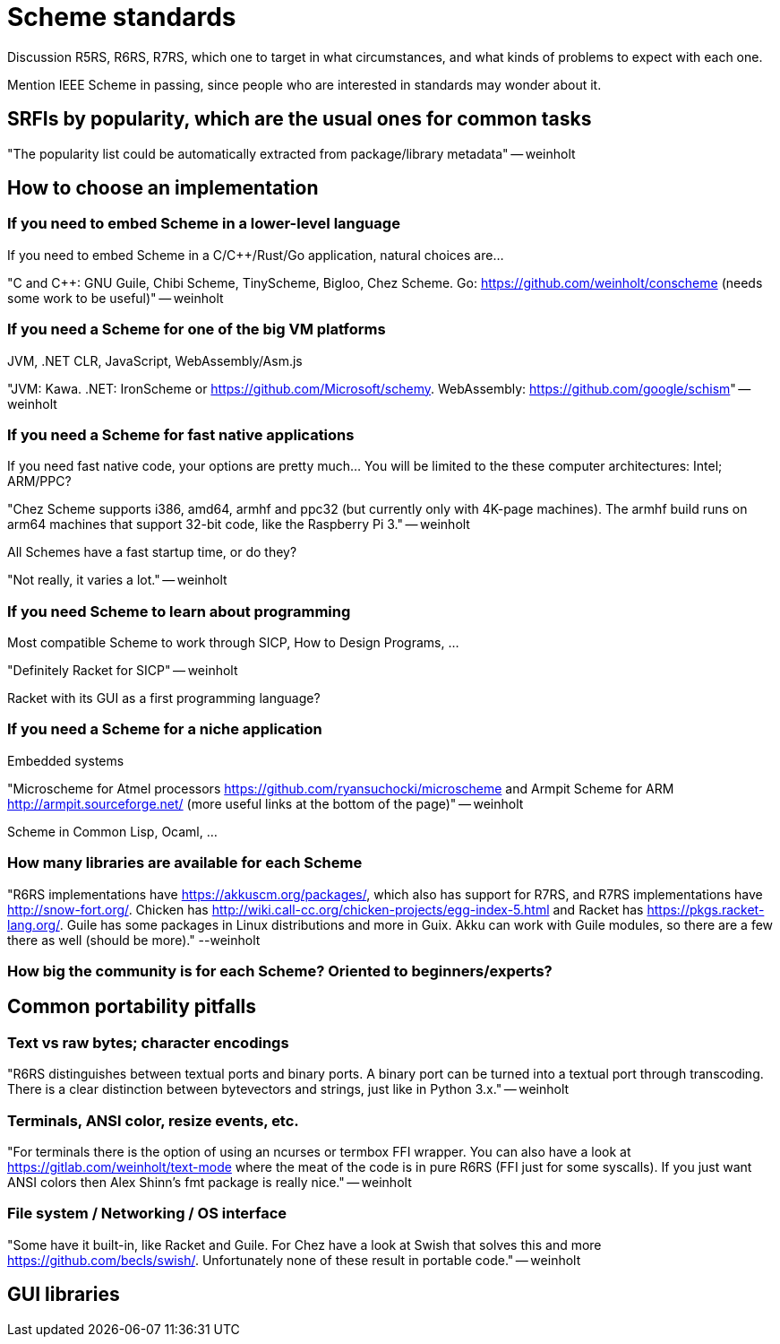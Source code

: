 = Scheme standards

Discussion R5RS, R6RS, R7RS, which one to target in what circumstances, and what kinds of problems to expect with each one.

Mention IEEE Scheme in passing, since people who are interested in standards may wonder about it.

== SRFIs by popularity, which are the usual ones for common tasks

"The popularity list could be automatically extracted from package/library metadata" -- weinholt

== How to choose an implementation

=== If you need to embed Scheme in a lower-level language

If you need to embed Scheme in a C/C++/Rust/Go application, natural choices are...

"C and C++: GNU Guile, Chibi Scheme, TinyScheme, Bigloo, Chez Scheme. Go: https://github.com/weinholt/conscheme (needs some work to be useful)" -- weinholt

=== If you need a Scheme for one of the big VM platforms

JVM, .NET CLR, JavaScript, WebAssembly/Asm.js

"JVM: Kawa. .NET: IronScheme or https://github.com/Microsoft/schemy. WebAssembly: https://github.com/google/schism[]" -- weinholt

=== If you need a Scheme for fast native applications

If you need fast native code, your options are pretty much... You will be limited to the these computer architectures: Intel; ARM/PPC?

"Chez Scheme supports i386, amd64, armhf and ppc32 (but currently only with 4K-page machines). The armhf build runs on arm64 machines that support 32-bit code, like the Raspberry Pi 3." -- weinholt

All Schemes have a fast startup time, or do they?

"Not really, it varies a lot." -- weinholt

=== If you need Scheme to learn about programming

Most compatible Scheme to work through SICP, How to Design Programs, ...

"Definitely Racket for SICP" -- weinholt

Racket with its GUI as a first programming language?

=== If you need a Scheme for a niche application

Embedded systems

"Microscheme for Atmel processors https://github.com/ryansuchocki/microscheme and Armpit Scheme for ARM http://armpit.sourceforge.net/ (more useful links at the bottom of the page)" -- weinholt

Scheme in Common Lisp, Ocaml, ...

=== How many libraries are available for each Scheme

"R6RS implementations have https://akkuscm.org/packages/, which also has support for R7RS, and R7RS implementations have http://snow-fort.org/. Chicken has http://wiki.call-cc.org/chicken-projects/egg-index-5.html and Racket has https://pkgs.racket-lang.org/. Guile has some packages in Linux distributions and more in Guix. Akku can work with Guile modules, so there are a few there as well (should be more)." --weinholt

=== How big the community is for each Scheme? Oriented to beginners/experts?

== Common portability pitfalls

=== Text vs raw bytes; character encodings

"R6RS distinguishes between textual ports and binary ports. A binary port can be turned into a textual port through transcoding. There is a clear distinction between bytevectors and strings, just like in Python 3.x." -- weinholt

=== Terminals, ANSI color, resize events, etc.

"For terminals there is the option of using an ncurses or termbox FFI wrapper. You can also have a look at https://gitlab.com/weinholt/text-mode where the meat of the code is in pure R6RS (FFI just for some syscalls). If you just want ANSI colors then Alex Shinn's fmt package is really nice." -- weinholt

=== File system / Networking / OS interface

"Some have it built-in, like Racket and Guile. For Chez have a look at Swish that solves this and more https://github.com/becls/swish/. Unfortunately none of these result in portable code." -- weinholt

== GUI libraries
